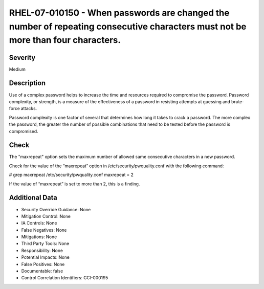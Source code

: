 
RHEL-07-010150 - When passwords are changed the number of repeating consecutive characters must not be more than four characters.
---------------------------------------------------------------------------------------------------------------------------------

Severity
~~~~~~~~

Medium

Description
~~~~~~~~~~~

Use of a complex password helps to increase the time and resources required to compromise the password. Password complexity, or strength, is a measure of the effectiveness of a password in resisting attempts at guessing and brute-force attacks.

Password complexity is one factor of several that determines how long it takes to crack a password. The more complex the password, the greater the number of possible combinations that need to be tested before the password is compromised.

Check
~~~~~

The "maxrepeat" option sets the maximum number of allowed same consecutive characters in a new password.

Check for the value of the “maxrepeat” option in /etc/security/pwquality.conf with the following command:

# grep maxrepeat /etc/security/pwquality.conf 
maxrepeat = 2

If the value of “maxrepeat” is set to more than 2, this is a finding.

Additional Data
~~~~~~~~~~~~~~~


* Security Override Guidance: None

* Mitigation Control: None

* IA Controls: None

* False Negatives: None

* Mitigations: None

* Third Party Tools: None

* Responsibility: None

* Potential Impacts: None

* False Positives: None

* Documentable: false

* Control Correlation Identifiers: CCI-000195